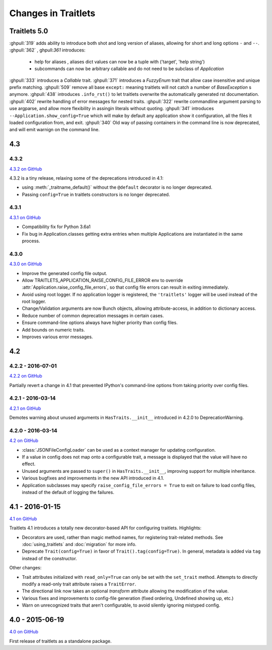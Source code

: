 Changes in Traitlets
====================

Traitlets 5.0
-------------

:ghpull:`319` adds ability to introduce both shot and long version of aliases, allowing for short and long options ``-``
and ``--``.
:ghpull:`362` , ghpull:`361` introduces:
 - help for aliases , aliases dict values can now be a tuple with ('target', 'help string')
 - subcommands can now be arbitrary callable and do not need to be subclass of `Application`
:ghpull:`333` introduces a `Callable` trait.
:ghpull:`371` introduces a `FuzzyEnum` trait that allow case insensitive and unique prefix matching.
:ghpull:`509` remove all base ``except:`` meaning traitlets will not catch a number of `BaseException` s anymore.
:ghpull:`438` introduces ``.info_rst()`` to let traitlets overwrite the automatically generated rst documentation.
:ghpull:`402` rewrite handling of error messages for nested traits.
:ghpull:`322` rewrite commandline argument parsing to use argparse, and allow more flexibility in assingin literals
without quoting.
:ghpull:`341` introduces ``--Application.show_config=True``  which will make by default any application show it
configuration, all the files it loaded configuration from, and exit.
:ghpull:`340` Old way of passing containers in the command line is now deprecated, and will emit warnign on the command
line.


4.3
---

4.3.2
*****

`4.3.2 on GitHub`_

4.3.2 is a tiny release, relaxing some of the deprecations introduced in 4.1:

- using :meth:`_traitname_default()` without the ``@default`` decorator is no longer
  deprecated.
- Passing ``config=True`` in traitlets constructors is no longer deprecated.

4.3.1
*****

`4.3.1 on GitHub`_

- Compatibility fix for Python 3.6a1
- Fix bug in Application.classes getting extra entries when multiple Applications are instantiated in the same process.

4.3.0
*****

`4.3.0 on GitHub`_

- Improve the generated config file output.
- Allow TRAITLETS_APPLICATION_RAISE_CONFIG_FILE_ERROR env to override :attr:`Application.raise_config_file_errors`,
  so that config file errors can result in exiting immediately.
- Avoid using root logger. If no application logger is registered,
  the ``'traitlets'`` logger will be used instead of the root logger.
- Change/Validation arguments are now Bunch objects, allowing attribute-access,
  in addition to dictionary access.
- Reduce number of common deprecation messages in certain cases.
- Ensure command-line options always have higher priority than config files.
- Add bounds on numeric traits.
- Improves various error messages.


4.2
---

4.2.2 - 2016-07-01
******************

`4.2.2 on GitHub`_

Partially revert a change in 4.1 that prevented IPython's command-line options from taking priority over config files.


4.2.1 - 2016-03-14
******************

`4.2.1 on GitHub`_

Demotes warning about unused arguments in ``HasTraits.__init__`` introduced in 4.2.0 to DeprecationWarning.

4.2.0 - 2016-03-14
******************

`4.2 on GitHub`_

- :class:`JSONFileConfigLoader` can be used as a context manager for updating configuration.
- If a value in config does not map onto a configurable trait,
  a message is displayed that the value will have no effect.
- Unused arguments are passed to ``super()`` in ``HasTraits.__init__``,
  improving support for multiple inheritance.
- Various bugfixes and improvements in the new API introduced in 4.1.
- Application subclasses may specify ``raise_config_file_errors = True``
  to exit on failure to load config files,
  instead of the default of logging the failures.


4.1 - 2016-01-15
----------------

`4.1 on GitHub`_

Traitlets 4.1 introduces a totally new decorator-based API for configuring traitlets.
Highlights:

- Decorators are used, rather than magic method names, for registering trait-related methods. See :doc:`using_traitlets` and :doc:`migration` for more info.
- Deprecate ``Trait(config=True)`` in favor of ``Trait().tag(config=True)``. In general, metadata is added via ``tag`` instead of the constructor.

Other changes:

- Trait attributes initialized with ``read_only=True`` can only be set with the ``set_trait`` method.
  Attempts to directly modify a read-only trait attribute raises a ``TraitError``.
- The directional link now takes an optional `transform` attribute allowing the modification of the value.
- Various fixes and improvements to config-file generation (fixed ordering, Undefined showing up, etc.)
- Warn on unrecognized traits that aren't configurable, to avoid silently ignoring mistyped config.


4.0 - 2015-06-19
----------------

`4.0 on GitHub`_

First release of traitlets as a standalone package.



.. _`4.0 on GitHub`: https://github.com/ipython/traitlets/milestones/4.0
.. _`4.1 on GitHub`: https://github.com/ipython/traitlets/milestones/4.1
.. _`4.2 on GitHub`: https://github.com/ipython/traitlets/milestones/4.2
.. _`4.2.1 on GitHub`: https://github.com/ipython/traitlets/milestones/4.2.1
.. _`4.2.2 on GitHub`: https://github.com/ipython/traitlets/milestones/4.2.2
.. _`4.3.0 on GitHub`: https://github.com/ipython/traitlets/milestones/4.3
.. _`4.3.1 on GitHub`: https://github.com/ipython/traitlets/milestones/4.3.1
.. _`4.3.2 on GitHub`: https://github.com/ipython/traitlets/milestones/4.3.2
